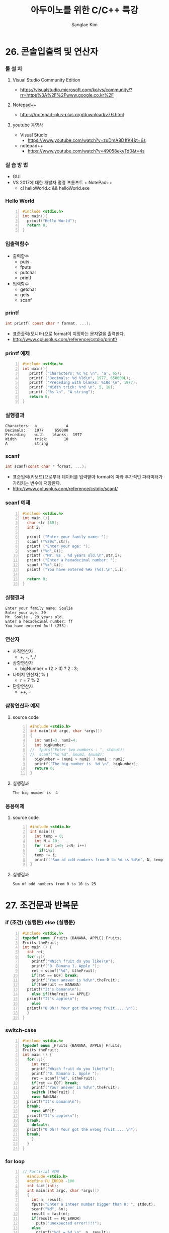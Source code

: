 #+TITLE:     아두이노를 위한 C/C++ 특강
#+AUTHOR:    Sanglae Kim
#+EMAIL:     nova0302@hotmail.com
#+LANGUAGE:  en
#+OPTIONS:  toc:t H:3 num:t \n:nil @:t ::t |:t ^:t -:t f:t *:t <:t
#+OPTIONS:   TeX:t LaTeX:t skip:nil d:nil todo:t pri:nil tags:not-in-toc
#+INFOJS_OPT: view:nil toc:nil ltoc:t mouse:underline buttons:0 path:https://orgmode.org/org-info.js
#+EXPORT_SELECT_TAGS: export
#+EXPORT_EXCLUDE_TAGS: noexport
#+startup: beamer
#+LaTeX_CLASS: beamer
#+LaTeX_CLASS_OPTIONS: [presentation, smaller]
#+LATEX_HEADER: \usepackage{kotex, listings}
#+BEAMER_FRAME_LEVEL: 2
#+BEAMER_THEME: Frankfurt
#+BEAMER_INNER_THEME: rounded
#+COLUMNS: %40ITEM %10BEAMER_env(Env) %9BEAMER_envargs(Env Args) %4BEAMER_col(Col) %10BEAMER_extra(Extra)

* 26. 콘솔입출력 및 연산자
*** 툴 설 치
**** Visual Studio Community Edition
     - https://visualstudio.microsoft.com/ko/vs/community/?rr=https%3A%2F%2Fwww.google.co.kr%2F
**** Notepad++
     - https://notepad-plus-plus.org/download/v7.6.html
**** youtube 동영상
     - Visual Studio 
       - https://www.youtube.com/watch?v=zuDmA8D1fK4&t=6s
     - notepad++ 
       - https://www.youtube.com/watch?v=49058ekyTd0&t=4s

*** 실 습 방 법
    - GUI
    - VS 2017에 대한 개발자 명령 프롬프트 + NotePad++
     - cl helloWorld.c && helloWorld.exe
*** Hello World
    #+BEGIN_SRC C -n
  #include <stdio.h>
  int main(){
    printf("Hello World");
    return 0;
  }
    #+END_SRC
*** 입출력함수
    - 출력합수
      - puts
      - fputs
      - putchar
      - printf
    - 입력함수
      - getchar
      - gets
      - scanf
*** printf
    #+BEGIN_SRC C
          int printf( const char * format, ...);
    #+END_SRC
    - 표준출력(모니터)으로 format이 지정하는 문자열을 출력한다.
    - http://www.cplusplus.com/reference/cstdio/printf/
*** printf 예제 
    #+BEGIN_SRC C -n
 #include <stdio.h>
 int main(){
    printf ("Characters: %c %c \n", 'a', 65);
    printf ("Decimals: %d %ld\n", 1977, 650000L);
    printf ("Preceding with blanks: %10d \n", 1977);
    printf ("Width trick: %*d \n", 5, 10);
    printf ("%s \n", "A string");
    return 0;
 }
    #+END_SRC
*** 실행결과
#+BEGIN_EXAMPLE
     Characters:  a             A       
     Decimals:    1977     650000       
     Preceding    with    blanks:  1977 
     Width        trick:       10       
     A            string                
#+END_EXAMPLE
*** scanf
    #+BEGIN_SRC C
  int scanf(const char * format, ...);
    #+END_SRC
    - 표준입력(키보드)으로부터 데이터를 입력받아 format에 따라 추가적인 파라미터가 가리키는 변수에 저장한다.
    - http://www.cplusplus.com/reference/cstdio/scanf/
*** scanf 예제
#+BEGIN_SRC C -n
#include <stdio.h>
int main (){
  char str [80];
  int i;

  printf ("Enter your family name: ");
  scanf ("%79s",str);  
  printf ("Enter your age: ");
  scanf ("%d",&i);
  printf ("Mr. %s , %d years old.\n",str,i);
  printf ("Enter a hexadecimal number: ");
  scanf ("%x",&i);
  printf ("You have entered %#x (%d).\n",i,i);

  return 0;
}
#+END_SRC
*** 실행결과
#+BEGIN_EXAMPLE
Enter your family name: Soulie
Enter your age: 29
Mr. Soulie , 29 years old.
Enter a hexadecimal number: ff
You have entered 0xff (255).
#+END_EXAMPLE

*** 연산자
    - 사칙연산자
      - +, -, *, /
    - 삼항연산자
      - bigNumber = (2 > 3) ? 2 : 3;
    - 나머지 연산자( % )
      - r = 7 % 2
    - 단항연산자
      - ++, --
*** 삼항연산자 예제
**** source code
#+BEGIN_SRC C -n
#include <stdio.h>
int main(int argc, char *argv[])
{
  int num1=3, num2=4;
  int bigNumber;
//  fputs("Enter two numbers : ", stdout);
//  scanf("%d %d", &num1, &num2);
  bigNumber = (num1 > num2) ? num1 : num2;
  printf("The big number is  %d \n", bigNumber);
  return 0;
}
#+END_SRC
**** 실행결과
#+RESULTS:
: The big number is  4

*** 응용예제
**** source code
#+BEGIN_SRC C -n
  #include <stdio.h>
  int main(){
    int temp = 0;
    int N = 10;
    for (int i=0; i<N; i++)
      if(i%2)
	temp += i;
    printf("Sum of odd numbers from 0 to %d is %d\n", N, temp);
  }
#+END_SRC
**** 실행결과
#+RESULTS:
: Sum of odd numbers from 0 to 10 is 25

* 27. 조건문과 반복문
*** if (조건) {실행문} else {실행문}
#+BEGIN_SRC C -n
  #include <stdio.h>
  typedef enum _Fruits {BANANA, APPLE} Fruits;
  Fruits theFruit;
  int main () {
    int ret;
    for(;;){
      printf("Which fruit do you like?\n");
      printf("0. Banana 1. Apple ");
      ret = scanf("%d", &theFruit);
      if(ret == EOF) break;
      printf("Your answer is %d\n",theFruit);
      if(theFruit == BANANA)
	printf("It's banana\n");
      else if(theFruit == APPLE)
	printf("It's apple\n");
      else
	printf("O Oh!! Your got the wrong fruit.....\n");
    }
  }
#+END_SRC
*** switch-case 
#+BEGIN_SRC C -n
  #include <stdio.h>
  typedef enum _Fruits {BANANA, APPLE} Fruits;
  Fruits theFruit;
  int main () {
    for(;;){
      int ret;
      printf("Which fruit do you like?\n");
      printf("0. Banana 1. Apple ");
      ret = scanf("%d", &theFruit);
      if(ret == EOF) break;
      printf("Your answer is %d\n",theFruit);
      switch (theFruit) {
      case BANANA:
	printf("It's banana\n");
	break;
      case APPLE:
	printf("It's apple\n");
	break;
      default:
	printf("O Oh!! Your got the wrong fruit.....\n");
	break;
      }
    }
  }
#+END_SRC

*** for loop
#+BEGIN_SRC C -n
// Factirial 예제
  #include <stdio.h>
  #define FU_ERROR -100
  int fact(int);
  int main(int argc, char *argv[])
  {
    int n, result;
    fputs("Enter a inteer number bigger than 0: ", stdout);
    scanf("%d", &n);
    result = fact(n);
    if(result == FU_ERROR)
      puts("unexpected error!!!!");
    else
      printf("%d! = %d \n", n, result);
    return 0;
  }
  int fact(int N){
    int f = 1;
    int i;
    if(N < 1) return FU_ERROR;
    for (i=1; i<=N; i++) {
      f *= i;
    }
    return f;
  }
#+END_SRC
*** for loop with while
#+BEGIN_SRC C -n
// 약수구하기
#include <stdio.h>
int main()
{
  int num;
  int ret;
  int i;
  while(1){
    fputs("Enter a number bigger than 1 : ", stdout);
    ret = scanf("%d", &num);
    if(ret == EOF)
      break;
    else if(num <1 )
      puts("The number must be bigger than 1,  Enter again \n");
    else{
      printf("factors of %d \n", num);
      for (i=1; i<num; i++) {
        if((num%i) == 0)
          printf("%d ", i);
      }
      printf("\n\n");
    }
  }
}
#+END_SRC
*** continue 예제
#+BEGIN_SRC C -n
  #include <stdio.h>
  int main(int argc, char *argv[])
  {
    int num1, num2, i;
    int total = 0;
    int start, end;
    fputs("Enter two integer numbers : ", stdout);
    scanf("%d %d", &num1, &num2);
    if(num1 > num2){
      start = num2;
      end = num1;
    }else{
      start = num1;
      end = num2;
    }
    for (i = start; i<= end; i++) {
      if(!(i%3) || !(i%5)){
	printf("%d is excluded. \n", i);
	continue;
      }
      total += i;
    }
    printf("The sum from %d to %d : %d\n", num1, num2, total);
    return 0;
  }
#+END_SRC
* 28. 배열 및 문자열
*** 문자열
#+BEGIN_SRC C -n
  #include <stdio.h>
  int main(int argc, char *argv[])
  {
    char ch;
    int diff = 'A' - 'a';
    fputs("Enter a character string : ", stdout);
    while (1) {
      ch = getchar();
      if( ch == '\n' ) break;
      else if('a' <= ch && ch <= 'z')
	putchar(ch+diff);
      else if('A' <= ch && ch <= 'z')
	putchar(ch-diff);
      else
	putchar(ch);
    }
    return 0;
  }
#+END_SRC

*** 1 차원배열
#+BEGIN_SRC C -n
  #include <stdio.h>
  int sumOfArray(int * arrPtr, int arrLen){
    int total = 0;
    int i;
    for (i = 0; i<arrLen; i++) {
      total = arrPtr[i];
    }
    return total;
  }

  int main(int argc, char *argv[])
  {
    int arr1[3] = {5, 10, 15};
    int arr2[] = {1, 2, 3, 4, 5};
    int sumOfArrayResult;
    sumOfArrayResult = sumOfArray(arr1, sizeof(arr1)/sizeof(int));
    printf("5 + 10 + 15 : %d \n", sumOfArrayResult);
    sumOfArrayResult = sumOfArray(arr2, sizeof(arr2)/sizeof(int));
    printf("1+2+3+4+5 : %d \n", sumOfArrayResult);
    return 0;
  }
#+END_SRC
*** 2차원 배열 기본 예제
#+BEGIN_SRC C -n
+-----+--------+-------+-------+
|     |C1      |c2     |c3     |
+-----+--------+-------+-------+
|r1   |x[0][0] |x[0][1]|x[0][2]|
+-----+--------+-------+-------+
|r2   |x[1][[0]|x[1][1]|x[1][2]|
+-----+--------+-------+-------+
#include<stdio.h>
void print(int (*arr)[3], int s1, int s2) {
  int i, j;
  for(i = 0; i<s1; i++){
    for(j = 0; j<s2; j++)
      printf("%d, ", arr[i][j]);
    puts("");
  }
}
int main() {
  //  int a[3][4] = {{6}};
  int a[4][3] = { {1,2,3},
                  {4,5,6},
                  {4,5,6},
                  {7,8,9} };
  print(a,4,3);
}
#+END_SRC
*** 2차원배열 응용
#+BEGIN_SRC C -n
  #include <stdio.h>
  int sumOfArrayBy2(int (*arrPtr[2]), int column){
    int total = 0;
    int i,j;
    for (i = 0; i<column; i++)
      for (j=0; j<2; i++)
	total += arrPtr[i][j];
    return total;
  }
  int sumOfArrayBy3(int (*arrPtr[3]), int column){
    int total =0;
    int i,j;
    for (i = 0; i<column; i++)
      for (j=0; j<3; j++)
	total += arrPtr[i][j];
    return total;
  }
  int main(int argc, char *argv[])
  {
    int arr3[2][2] = {1,3,5,7};
    int arr4[2][3] = {1,2,3,4,5,6};
    int sumOfArrResult;

    sumOfArrResult = sumOfArrayBy2(arr3, 2);
    printf("1+3+5+7 = %d \n", sumOfArrResult);

    sumOfArrResult = sumOfArrayBy3(arr4, 2);
    printf("1+2+3+4+5+6 = %d \n", sumOfArrResult);

    return 0;
  }
#+END_SRC

**** A block                                          :B_ignoreheading:BMCOL:
     :PROPERTIES:
     :BEAMER_env: ignoreheading
     :BEAMER_col: 0.4
     :END:
     - this slide consists of two columns
     - the first (left) column has no heading and consists of text
     - the second (right) column has an image and is enclosed in an
       @example@ block
**** A screenshot                                           :BMCOL:B_example:
     :PROPERTIES:
     :BEAMER_col: 0.6
     :BEAMER_env: example
     :END:
     - this slide consists of two columns
     - the first (left) column has no heading and consists of text
     - the second (right) column has an image and is enclosed in an

* 29. 다양한 함수 만들기
*** Two columns
**** A block                                          :B_ignoreheading:BMCOL:
     :PROPERTIES:
     :BEAMER_env: ignoreheading
     :BEAMER_col: 0.4
     :END:
     - this slide consists of two columns
     - the first (left) column has no heading and consists of text
     - the second (right) column has an image and is enclosed in an
       @example@ block
**** A screenshot                                           :BMCOL:B_example:
     :PROPERTIES:
     :BEAMER_col: 0.6
     :BEAMER_env: example
     :END:
     - this slide consists of two columns
     - the first (left) column has no heading and consists of text
     - the second (right) column has an image and is enclosed in an

* 30. 구조체 및 클래스
*** Two columns
**** A block                                          :B_ignoreheading:BMCOL:
     :PROPERTIES:
     :BEAMER_env: ignoreheading
     :BEAMER_col: 0.4
     :END:
     - this slide consists of two columns
     - the first (left) column has no heading and consists of text
     - the second (right) column has an image and is enclosed in an
       @example@ block
**** A screenshot                                           :BMCOL:B_example:
     :PROPERTIES:
     :BEAMER_col: 0.6
     :BEAMER_env: example
     :END:
     - this slide consists of two columns
     - the first (left) column has no heading and consists of text
     - the second (right) column has an image and is enclosed in an

* Intro 3
*** Two columns
**** A block                                          :B_ignoreheading:BMCOL:
     :PROPERTIES:
     :BEAMER_env: ignoreheading
     :BEAMER_col: 0.4
     :END:
     - this slide consists of two columns
     - the first (left) column has no heading and consists of text
     - the second (right) column has an image and is enclosed in an
       @example@ block
**** A screenshot                                           :BMCOL:B_example:
     :PROPERTIES:
     :BEAMER_col: 0.6
     :BEAMER_env: example
     :END:
     - this slide consists of two columns
     - the first (left) column has no heading and consists of text
     - the second (right) column has an image and is enclosed in an

* Intro 4
*** Babel
    :PROPERTIES:
    :BEAMER_envargs: [t]
    :END:
**** Octave code                                              :BMCOL:B_block:
     :PROPERTIES:
     :BEAMER_col: 0.45
     :BEAMER_env: block
     :END:
     #+name: octaveexample
     #+begin_src octave :results output :exports both
 A = [1 2 ; 3 4]
 b = [1; 1];
 x = A\b
     #+end_src

**** The output                                               :BMCOL:B_block:
     :PROPERTIES:
     :BEAMER_col: 0.4
     :BEAMER_env: block
     :BEAMER_envargs: <2->
     :END:

     #+results: octaveexample
     #+begin_example
     A =

        1   2
        3   4

     x =

       -1
        1

     #+end_example

